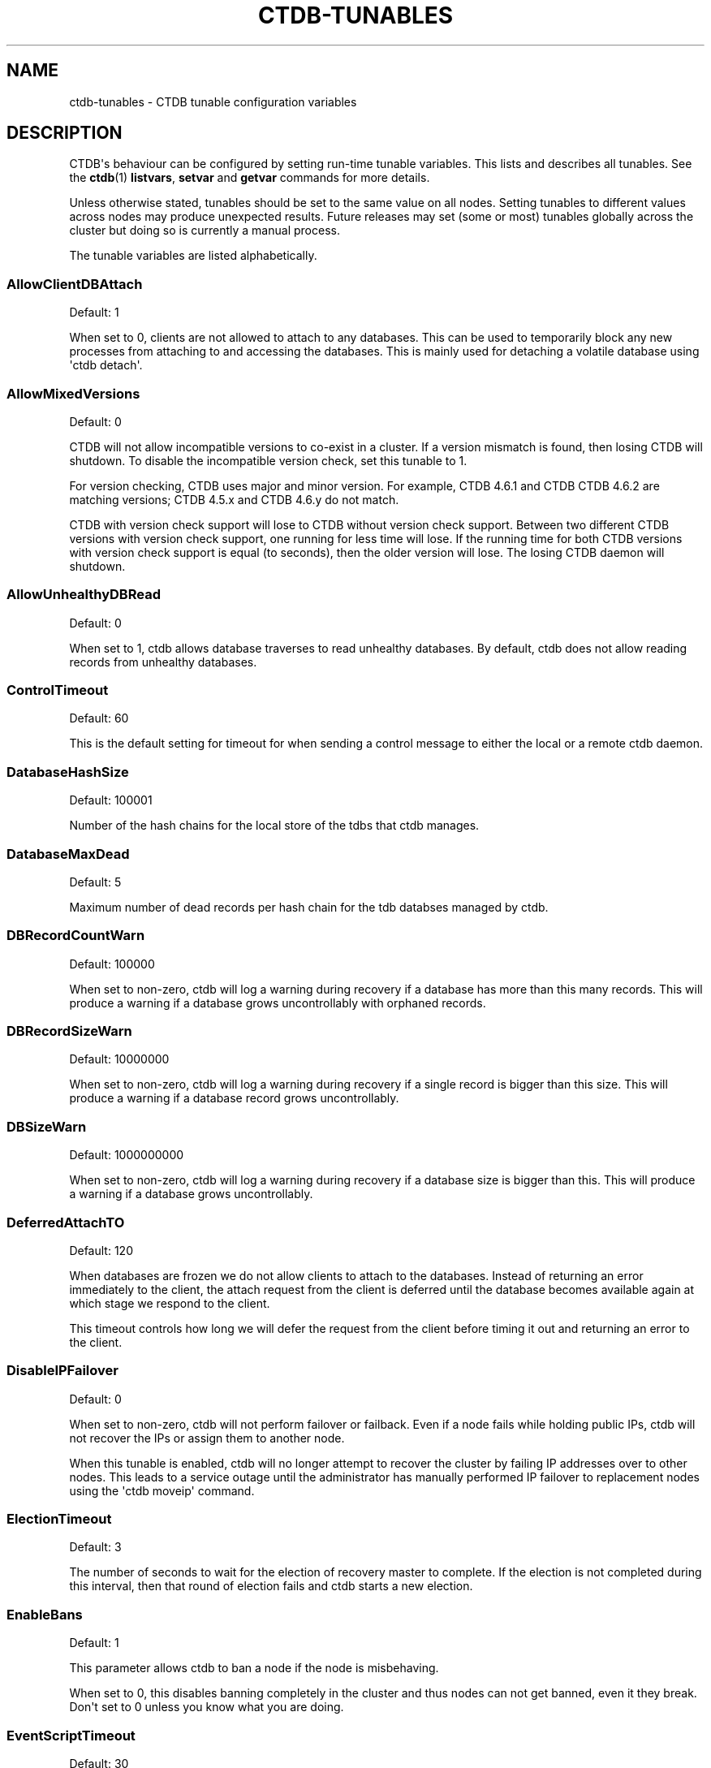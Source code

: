 '\" t
.\"     Title: ctdb-tunables
.\"    Author: 
.\" Generator: DocBook XSL Stylesheets v1.79.1 <http://docbook.sf.net/>
.\"      Date: 11/02/2017
.\"    Manual: CTDB - clustered TDB database
.\"    Source: ctdb
.\"  Language: English
.\"
.TH "CTDB\-TUNABLES" "7" "11/02/2017" "ctdb" "CTDB \- clustered TDB database"
.\" -----------------------------------------------------------------
.\" * Define some portability stuff
.\" -----------------------------------------------------------------
.\" ~~~~~~~~~~~~~~~~~~~~~~~~~~~~~~~~~~~~~~~~~~~~~~~~~~~~~~~~~~~~~~~~~
.\" http://bugs.debian.org/507673
.\" http://lists.gnu.org/archive/html/groff/2009-02/msg00013.html
.\" ~~~~~~~~~~~~~~~~~~~~~~~~~~~~~~~~~~~~~~~~~~~~~~~~~~~~~~~~~~~~~~~~~
.ie \n(.g .ds Aq \(aq
.el       .ds Aq '
.\" -----------------------------------------------------------------
.\" * set default formatting
.\" -----------------------------------------------------------------
.\" disable hyphenation
.nh
.\" disable justification (adjust text to left margin only)
.ad l
.\" -----------------------------------------------------------------
.\" * MAIN CONTENT STARTS HERE *
.\" -----------------------------------------------------------------
.SH "NAME"
ctdb-tunables \- CTDB tunable configuration variables
.SH "DESCRIPTION"
.PP
CTDB\*(Aqs behaviour can be configured by setting run\-time tunable variables\&. This lists and describes all tunables\&. See the
\fBctdb\fR(1)
\fBlistvars\fR,
\fBsetvar\fR
and
\fBgetvar\fR
commands for more details\&.
.PP
Unless otherwise stated, tunables should be set to the same value on all nodes\&. Setting tunables to different values across nodes may produce unexpected results\&. Future releases may set (some or most) tunables globally across the cluster but doing so is currently a manual process\&.
.PP
The tunable variables are listed alphabetically\&.
.SS "AllowClientDBAttach"
.PP
Default: 1
.PP
When set to 0, clients are not allowed to attach to any databases\&. This can be used to temporarily block any new processes from attaching to and accessing the databases\&. This is mainly used for detaching a volatile database using \*(Aqctdb detach\*(Aq\&.
.SS "AllowMixedVersions"
.PP
Default: 0
.PP
CTDB will not allow incompatible versions to co\-exist in a cluster\&. If a version mismatch is found, then losing CTDB will shutdown\&. To disable the incompatible version check, set this tunable to 1\&.
.PP
For version checking, CTDB uses major and minor version\&. For example, CTDB 4\&.6\&.1 and CTDB CTDB 4\&.6\&.2 are matching versions; CTDB 4\&.5\&.x and CTDB 4\&.6\&.y do not match\&.
.PP
CTDB with version check support will lose to CTDB without version check support\&. Between two different CTDB versions with version check support, one running for less time will lose\&. If the running time for both CTDB versions with version check support is equal (to seconds), then the older version will lose\&. The losing CTDB daemon will shutdown\&.
.SS "AllowUnhealthyDBRead"
.PP
Default: 0
.PP
When set to 1, ctdb allows database traverses to read unhealthy databases\&. By default, ctdb does not allow reading records from unhealthy databases\&.
.SS "ControlTimeout"
.PP
Default: 60
.PP
This is the default setting for timeout for when sending a control message to either the local or a remote ctdb daemon\&.
.SS "DatabaseHashSize"
.PP
Default: 100001
.PP
Number of the hash chains for the local store of the tdbs that ctdb manages\&.
.SS "DatabaseMaxDead"
.PP
Default: 5
.PP
Maximum number of dead records per hash chain for the tdb databses managed by ctdb\&.
.SS "DBRecordCountWarn"
.PP
Default: 100000
.PP
When set to non\-zero, ctdb will log a warning during recovery if a database has more than this many records\&. This will produce a warning if a database grows uncontrollably with orphaned records\&.
.SS "DBRecordSizeWarn"
.PP
Default: 10000000
.PP
When set to non\-zero, ctdb will log a warning during recovery if a single record is bigger than this size\&. This will produce a warning if a database record grows uncontrollably\&.
.SS "DBSizeWarn"
.PP
Default: 1000000000
.PP
When set to non\-zero, ctdb will log a warning during recovery if a database size is bigger than this\&. This will produce a warning if a database grows uncontrollably\&.
.SS "DeferredAttachTO"
.PP
Default: 120
.PP
When databases are frozen we do not allow clients to attach to the databases\&. Instead of returning an error immediately to the client, the attach request from the client is deferred until the database becomes available again at which stage we respond to the client\&.
.PP
This timeout controls how long we will defer the request from the client before timing it out and returning an error to the client\&.
.SS "DisableIPFailover"
.PP
Default: 0
.PP
When set to non\-zero, ctdb will not perform failover or failback\&. Even if a node fails while holding public IPs, ctdb will not recover the IPs or assign them to another node\&.
.PP
When this tunable is enabled, ctdb will no longer attempt to recover the cluster by failing IP addresses over to other nodes\&. This leads to a service outage until the administrator has manually performed IP failover to replacement nodes using the \*(Aqctdb moveip\*(Aq command\&.
.SS "ElectionTimeout"
.PP
Default: 3
.PP
The number of seconds to wait for the election of recovery master to complete\&. If the election is not completed during this interval, then that round of election fails and ctdb starts a new election\&.
.SS "EnableBans"
.PP
Default: 1
.PP
This parameter allows ctdb to ban a node if the node is misbehaving\&.
.PP
When set to 0, this disables banning completely in the cluster and thus nodes can not get banned, even it they break\&. Don\*(Aqt set to 0 unless you know what you are doing\&.
.SS "EventScriptTimeout"
.PP
Default: 30
.PP
Maximum time in seconds to allow an event to run before timing out\&. This is the total time for all enabled scripts that are run for an event, not just a single event script\&.
.PP
Note that timeouts are ignored for some events ("takeip", "releaseip", "startrecovery", "recovered") and converted to success\&. The logic here is that the callers of these events implement their own additional timeout\&.
.SS "FetchCollapse"
.PP
Default: 1
.PP
This parameter is used to avoid multiple migration requests for the same record from a single node\&. All the record requests for the same record are queued up and processed when the record is migrated to the current node\&.
.PP
When many clients across many nodes try to access the same record at the same time this can lead to a fetch storm where the record becomes very active and bounces between nodes very fast\&. This leads to high CPU utilization of the ctdbd daemon, trying to bounce that record around very fast, and poor performance\&. This can improve performance and reduce CPU utilization for certain workloads\&.
.SS "HopcountMakeSticky"
.PP
Default: 50
.PP
For database(s) marked STICKY (using \*(Aqctdb setdbsticky\*(Aq), any record that is migrating so fast that hopcount exceeds this limit is marked as STICKY record for
\fIStickyDuration\fR
seconds\&. This means that after each migration the sticky record will be kept on the node
\fIStickyPindown\fRmilliseconds and prevented from being migrated off the node\&.
.PP
This will improve performance for certain workloads, such as locking\&.tdb if many clients are opening/closing the same file concurrently\&.
.SS "IPAllocAlgorithm"
.PP
Default: 2
.PP
Selects the algorithm that CTDB should use when doing public IP address allocation\&. Meaningful values are:
.PP
0
.RS 4
Deterministic IP address allocation\&.
.sp
This is a simple and fast option\&. However, it can cause unnecessary address movement during fail\-over because each address has a "home" node\&. Works badly when some nodes do not have any addresses defined\&. Should be used with care when addresses are defined across multiple networks\&.
.RE
.PP
1
.RS 4
Non\-deterministic IP address allocation\&.
.sp
This is a relatively fast option that attempts to do a minimise unnecessary address movements\&. Addresses do not have a "home" node\&. Rebalancing is limited but it usually adequate\&. Works badly when addresses are defined across multiple networks\&.
.RE
.PP
2
.RS 4
LCP2 IP address allocation\&.
.sp
Uses a heuristic to assign addresses defined across multiple networks, usually balancing addresses on each network evenly across nodes\&. Addresses do not have a "home" node\&. Minimises unnecessary address movements\&. The algorithm is complex, so is slower than other choices for a large number of addresses\&. However, it can calculate an optimal assignment of 900 addresses in under 10 seconds on modern hardware\&.
.RE
.PP
If the specified value is not one of these then the default will be used\&.
.SS "KeepaliveInterval"
.PP
Default: 5
.PP
How often in seconds should the nodes send keep\-alive packets to each other\&.
.SS "KeepaliveLimit"
.PP
Default: 5
.PP
After how many keepalive intervals without any traffic should a node wait until marking the peer as DISCONNECTED\&.
.PP
If a node has hung, it can take
\fIKeepaliveInterval\fR
* (\fIKeepaliveLimit\fR
+ 1) seconds before ctdb determines that the node is DISCONNECTED and performs a recovery\&. This limit should not be set too high to enable early detection and avoid any application timeouts (e\&.g\&. SMB1) to kick in before the fail over is completed\&.
.SS "LockProcessesPerDB"
.PP
Default: 200
.PP
This is the maximum number of lock helper processes ctdb will create for obtaining record locks\&. When ctdb cannot get a record lock without blocking, it creates a helper process that waits for the lock to be obtained\&.
.SS "LogLatencyMs"
.PP
Default: 0
.PP
When set to non\-zero, ctdb will log if certains operations take longer than this value, in milliseconds, to complete\&. These operations include "process a record request from client", "take a record or database lock", "update a persistent database record" and "vaccum a database"\&.
.SS "MaxQueueDropMsg"
.PP
Default: 1000000
.PP
This is the maximum number of messages to be queued up for a client before ctdb will treat the client as hung and will terminate the client connection\&.
.SS "MonitorInterval"
.PP
Default: 15
.PP
How often should ctdb run the \*(Aqmonitor\*(Aq event in seconds to check for a node\*(Aqs health\&.
.SS "MonitorTimeoutCount"
.PP
Default: 20
.PP
How many \*(Aqmonitor\*(Aq events in a row need to timeout before a node is flagged as UNHEALTHY\&. This setting is useful if scripts can not be written so that they do not hang for benign reasons\&.
.SS "NoIPFailback"
.PP
Default: 0
.PP
When set to 1, ctdb will not perform failback of IP addresses when a node becomes healthy\&. When a node becomes UNHEALTHY, ctdb WILL perform failover of public IP addresses, but when the node becomes HEALTHY again, ctdb will not fail the addresses back\&.
.PP
Use with caution! Normally when a node becomes available to the cluster ctdb will try to reassign public IP addresses onto the new node as a way to distribute the workload evenly across the clusternode\&. Ctdb tries to make sure that all running nodes have approximately the same number of public addresses it hosts\&.
.PP
When you enable this tunable, ctdb will no longer attempt to rebalance the cluster by failing IP addresses back to the new nodes\&. An unbalanced cluster will therefore remain unbalanced until there is manual intervention from the administrator\&. When this parameter is set, you can manually fail public IP addresses over to the new node(s) using the \*(Aqctdb moveip\*(Aq command\&.
.SS "NoIPHostOnAllDisabled"
.PP
Default: 0
.PP
If no nodes are HEALTHY then by default ctdb will happily host public IPs on disabled (unhealthy or administratively disabled) nodes\&. This can cause problems, for example if the underlying cluster filesystem is not mounted\&. When set to 1 and a node is disabled, any IPs hosted by this node will be released and the node will not takeover any IPs until it is no longer disabled\&.
.SS "NoIPTakeover"
.PP
Default: 0
.PP
When set to 1, ctdb will not allow IP addresses to be failed over to other nodes\&. Any IP addresses already hosted on healthy nodes will remain\&. Usually IP addresses hosted on unhealthy nodes will also remain, if NoIPHostOnAllDisabled is 0\&. However, if NoIPHostOnAllDisabled is 1 then IP addresses will be released by unhealthy nodes and will become un\-hosted\&.
.SS "PullDBPreallocation"
.PP
Default: 10*1024*1024
.PP
This is the size of a record buffer to pre\-allocate for sending reply to PULLDB control\&. Usually record buffer starts with size of the first record and gets reallocated every time a new record is added to the record buffer\&. For a large number of records, this can be very inefficient to grow the record buffer one record at a time\&.
.SS "QueueBufferSize"
.PP
Default: 1024
.PP
This is the maximum amount of data (in bytes) ctdb will read from a socket at a time\&.
.PP
For a busy setup, if ctdb is not able to process the TCP sockets fast enough (large amount of data in Recv\-Q for tcp sockets), then this tunable value should be increased\&. However, large values can keep ctdb busy processing packets and prevent ctdb from handling other events\&.
.SS "RecBufferSizeLimit"
.PP
Default: 1000000
.PP
This is the limit on the size of the record buffer to be sent in various controls\&. This limit is used by new controls used for recovery and controls used in vacuuming\&.
.SS "RecdFailCount"
.PP
Default: 10
.PP
If the recovery daemon has failed to ping the main dameon for this many consecutive intervals, the main daemon will consider the recovery daemon as hung and will try to restart it to recover\&.
.SS "RecdPingTimeout"
.PP
Default: 60
.PP
If the main dameon has not heard a "ping" from the recovery dameon for this many seconds, the main dameon will log a message that the recovery daemon is potentially hung\&. This also increments a counter which is checked against
\fIRecdFailCount\fR
for detection of hung recovery daemon\&.
.SS "RecLockLatencyMs"
.PP
Default: 1000
.PP
When using a reclock file for split brain prevention, if set to non\-zero this tunable will make the recovery dameon log a message if the fcntl() call to lock/testlock the recovery file takes longer than this number of milliseconds\&.
.SS "RecoverInterval"
.PP
Default: 1
.PP
How frequently in seconds should the recovery daemon perform the consistency checks to determine if it should perform a recovery\&.
.SS "RecoverTimeout"
.PP
Default: 120
.PP
This is the default setting for timeouts for controls when sent from the recovery daemon\&. We allow longer control timeouts from the recovery daemon than from normal use since the recovery dameon often use controls that can take a lot longer than normal controls\&.
.SS "RecoveryBanPeriod"
.PP
Default: 300
.PP
The duration in seconds for which a node is banned if the node fails during recovery\&. After this time has elapsed the node will automatically get unbanned and will attempt to rejoin the cluster\&.
.PP
A node usually gets banned due to real problems with the node\&. Don\*(Aqt set this value too small\&. Otherwise, a problematic node will try to re\-join cluster too soon causing unnecessary recoveries\&.
.SS "RecoveryDropAllIPs"
.PP
Default: 120
.PP
If a node is stuck in recovery, or stopped, or banned, for this many seconds, then ctdb will release all public addresses on that node\&.
.SS "RecoveryGracePeriod"
.PP
Default: 120
.PP
During recoveries, if a node has not caused recovery failures during the last grace period in seconds, any records of transgressions that the node has caused recovery failures will be forgiven\&. This resets the ban\-counter back to zero for that node\&.
.SS "RepackLimit"
.PP
Default: 10000
.PP
During vacuuming, if the number of freelist records are more than
\fIRepackLimit\fR, then the database is repacked to get rid of the freelist records to avoid fragmentation\&.
.PP
Databases are repacked only if both
\fIRepackLimit\fR
and
\fIVacuumLimit\fR
are exceeded\&.
.SS "RerecoveryTimeout"
.PP
Default: 10
.PP
Once a recovery has completed, no additional recoveries are permitted until this timeout in seconds has expired\&.
.SS "SeqnumInterval"
.PP
Default: 1000
.PP
Some databases have seqnum tracking enabled, so that samba will be able to detect asynchronously when there has been updates to the database\&. Everytime a database is updated its sequence number is increased\&.
.PP
This tunable is used to specify in milliseconds how frequently ctdb will send out updates to remote nodes to inform them that the sequence number is increased\&.
.SS "StatHistoryInterval"
.PP
Default: 1
.PP
Granularity of the statistics collected in the statistics history\&. This is reported by \*(Aqctdb stats\*(Aq command\&.
.SS "StickyDuration"
.PP
Default: 600
.PP
Once a record has been marked STICKY, this is the duration in seconds, the record will be flagged as a STICKY record\&.
.SS "StickyPindown"
.PP
Default: 200
.PP
Once a STICKY record has been migrated onto a node, it will be pinned down on that node for this number of milliseconds\&. Any request from other nodes to migrate the record off the node will be deferred\&.
.SS "TakeoverTimeout"
.PP
Default: 9
.PP
This is the duration in seconds in which ctdb tries to complete IP failover\&.
.SS "TDBMutexEnabled"
.PP
Default: 1
.PP
This parameter enables TDB_MUTEX_LOCKING feature on volatile databases if the robust mutexes are supported\&. This optimizes the record locking using robust mutexes and is much more efficient that using posix locks\&.
.SS "TickleUpdateInterval"
.PP
Default: 20
.PP
Every
\fITickleUpdateInterval\fR
seconds, ctdb synchronizes the client connection information across nodes\&.
.SS "TraverseTimeout"
.PP
Default: 20
.PP
This is the duration in seconds for which a database traverse is allowed to run\&. If the traverse does not complete during this interval, ctdb will abort the traverse\&.
.SS "VacuumFastPathCount"
.PP
Default: 60
.PP
During a vacuuming run, ctdb usually processes only the records marked for deletion also called the fast path vacuuming\&. After finishing
\fIVacuumFastPathCount\fR
number of fast path vacuuming runs, ctdb will trigger a scan of complete database for any empty records that need to be deleted\&.
.SS "VacuumInterval"
.PP
Default: 10
.PP
Periodic interval in seconds when vacuuming is triggered for volatile databases\&.
.SS "VacuumLimit"
.PP
Default: 5000
.PP
During vacuuming, if the number of deleted records are more than
\fIVacuumLimit\fR, then databases are repacked to avoid fragmentation\&.
.PP
Databases are repacked only if both
\fIRepackLimit\fR
and
\fIVacuumLimit\fR
are exceeded\&.
.SS "VacuumMaxRunTime"
.PP
Default: 120
.PP
The maximum time in seconds for which the vacuuming process is allowed to run\&. If vacuuming process takes longer than this value, then the vacuuming process is terminated\&.
.SS "VerboseMemoryNames"
.PP
Default: 0
.PP
When set to non\-zero, ctdb assigns verbose names for some of the talloc allocated memory objects\&. These names are visible in the talloc memory report generated by \*(Aqctdb dumpmemory\*(Aq\&.
.SH "SEE ALSO"
.PP
\fBctdb\fR(1),
\fBctdbd\fR(1),
\fBctdbd.conf\fR(5),
\fBctdb\fR(7),
\m[blue]\fB\%http://ctdb.samba.org/\fR\m[]
.SH "AUTHOR"
.br
.PP
This documentation was written by Ronnie Sahlberg, Amitay Isaacs, Martin Schwenke
.SH "COPYRIGHT"
.br
Copyright \(co 2007 Andrew Tridgell, Ronnie Sahlberg
.br
.PP
This program is free software; you can redistribute it and/or modify it under the terms of the GNU General Public License as published by the Free Software Foundation; either version 3 of the License, or (at your option) any later version\&.
.PP
This program is distributed in the hope that it will be useful, but WITHOUT ANY WARRANTY; without even the implied warranty of MERCHANTABILITY or FITNESS FOR A PARTICULAR PURPOSE\&. See the GNU General Public License for more details\&.
.PP
You should have received a copy of the GNU General Public License along with this program; if not, see
\m[blue]\fB\%http://www.gnu.org/licenses\fR\m[]\&.
.sp
